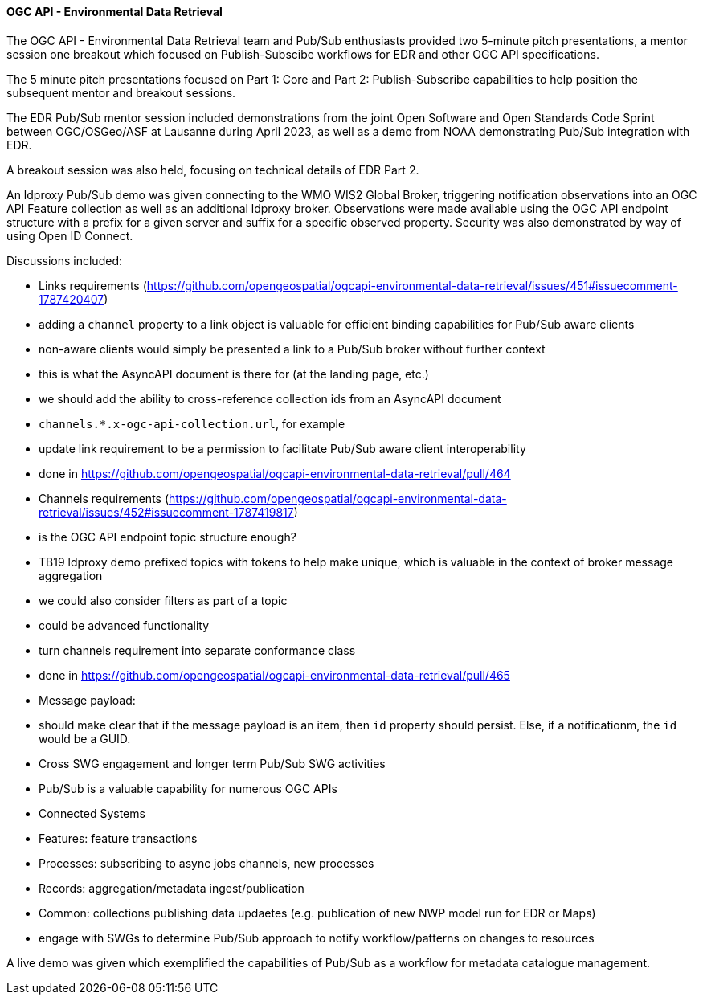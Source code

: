 ==== OGC API - Environmental Data Retrieval


The OGC API - Environmental Data Retrieval team and Pub/Sub enthusiasts provided two 5-minute pitch presentations, a mentor session one breakout which focused on Publish-Subscibe workflows for EDR and other OGC API specifications.

The 5 minute pitch presentations focused on Part 1: Core and Part 2: Publish-Subscribe capabilities to help position the subsequent mentor and breakout sessions.

The EDR Pub/Sub mentor session included demonstrations from the joint Open Software and Open Standards Code Sprint between OGC/OSGeo/ASF at Lausanne during April 2023, as well as a demo from NOAA demonstrating Pub/Sub integration with EDR.

A breakout session was also held, focusing on technical details of EDR Part 2.

An ldproxy Pub/Sub demo was given connecting to the WMO WIS2 Global Broker, triggering notification observations into an OGC API Feature collection as well as an additional ldproxy broker.  Observations were made available using the OGC API endpoint structure with a prefix for a given server and suffix for a specific observed property.  Security was also demonstrated by way of using Open ID Connect.

Discussions included:

* Links requirements (https://github.com/opengeospatial/ogcapi-environmental-data-retrieval/issues/451#issuecomment-1787420407)
  * adding a `channel` property to a link object is valuable for efficient binding capabilities for Pub/Sub aware clients
  * non-aware clients would simply be presented a link to a Pub/Sub broker without further context
    * this is what the AsyncAPI document is there for (at the landing page, etc.)
  * we should add the ability to cross-reference collection ids from an AsyncAPI document
    * `channels.*.x-ogc-api-collection.url`, for example
  * update link requirement to be a permission to facilitate Pub/Sub aware client interoperability
    * done in https://github.com/opengeospatial/ogcapi-environmental-data-retrieval/pull/464

* Channels requirements (https://github.com/opengeospatial/ogcapi-environmental-data-retrieval/issues/452#issuecomment-1787419817)
  * is the OGC API endpoint topic structure enough?
    * TB19 ldproxy demo prefixed topics with tokens to help make unique, which is valuable in the context of broker message aggregation
    * we could also consider filters as part of a topic
      * could be advanced functionality
  * turn channels requirement into separate conformance class
    * done in https://github.com/opengeospatial/ogcapi-environmental-data-retrieval/pull/465

* Message payload:
  * should make clear that if the message payload is an item, then `id` property should persist.  Else, if a notificationm, the `id` would be a GUID.

* Cross SWG engagement and longer term Pub/Sub SWG activities
  * Pub/Sub is a valuable capability for numerous OGC APIs
    * Connected Systems
    * Features: feature transactions
    * Processes: subscribing to async jobs channels, new processes
    * Records: aggregation/metadata ingest/publication
    * Common: collections publishing data updaetes (e.g. publication of new NWP model run for EDR or Maps)

  * engage with SWGs to determine Pub/Sub approach to notify workflow/patterns on changes to resources

A live demo was given which exemplified the capabilities of Pub/Sub as a workflow for metadata catalogue management.
